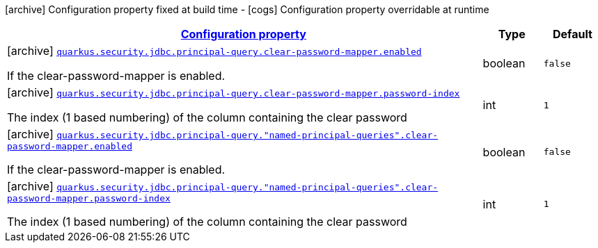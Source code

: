[.configuration-legend]
icon:archive[title=Fixed at build time] Configuration property fixed at build time - icon:cogs[title=Overridable at runtime]️ Configuration property overridable at runtime 

[.configuration-reference, cols="80,.^10,.^10"]
|===

h|[[quarkus-elytron-security-jdbc-clear-password-mapper-config_configuration]]link:#quarkus-elytron-security-jdbc-clear-password-mapper-config_configuration[Configuration property]
h|Type
h|Default

a|icon:archive[title=Fixed at build time] [[quarkus-elytron-security-jdbc-clear-password-mapper-config_quarkus.security.jdbc.principal-query.clear-password-mapper.enabled]]`link:#quarkus-elytron-security-jdbc-clear-password-mapper-config_quarkus.security.jdbc.principal-query.clear-password-mapper.enabled[quarkus.security.jdbc.principal-query.clear-password-mapper.enabled]`

[.description]
--
If the clear-password-mapper is enabled.
--|boolean 
|`false`


a|icon:archive[title=Fixed at build time] [[quarkus-elytron-security-jdbc-clear-password-mapper-config_quarkus.security.jdbc.principal-query.clear-password-mapper.password-index]]`link:#quarkus-elytron-security-jdbc-clear-password-mapper-config_quarkus.security.jdbc.principal-query.clear-password-mapper.password-index[quarkus.security.jdbc.principal-query.clear-password-mapper.password-index]`

[.description]
--
The index (1 based numbering) of the column containing the clear password
--|int 
|`1`


a|icon:archive[title=Fixed at build time] [[quarkus-elytron-security-jdbc-clear-password-mapper-config_quarkus.security.jdbc.principal-query.-named-principal-queries-.clear-password-mapper.enabled]]`link:#quarkus-elytron-security-jdbc-clear-password-mapper-config_quarkus.security.jdbc.principal-query.-named-principal-queries-.clear-password-mapper.enabled[quarkus.security.jdbc.principal-query."named-principal-queries".clear-password-mapper.enabled]`

[.description]
--
If the clear-password-mapper is enabled.
--|boolean 
|`false`


a|icon:archive[title=Fixed at build time] [[quarkus-elytron-security-jdbc-clear-password-mapper-config_quarkus.security.jdbc.principal-query.-named-principal-queries-.clear-password-mapper.password-index]]`link:#quarkus-elytron-security-jdbc-clear-password-mapper-config_quarkus.security.jdbc.principal-query.-named-principal-queries-.clear-password-mapper.password-index[quarkus.security.jdbc.principal-query."named-principal-queries".clear-password-mapper.password-index]`

[.description]
--
The index (1 based numbering) of the column containing the clear password
--|int 
|`1`

|===